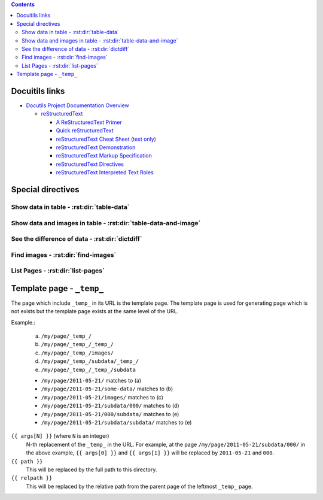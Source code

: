 .. contents::


Docuitils links
===============

- `Docutils Project Documentation Overview`_

  - `reStructuredText`_

    - `A ReStructuredText Primer`_
    - `Quick reStructuredText`_
    - `reStructuredText Cheat Sheet (text only)`_
    - `reStructuredText Demonstration`_
    - `reStructuredText Markup Specification`_
    - `reStructuredText Directives`_
    - `reStructuredText Interpreted Text Roles`_


.. _`Docutils Project Documentation Overview`:
   http://docutils.sourceforge.net/docs/

.. _`reStructuredText`:
   http://docutils.sourceforge.net/rst.html

.. _`A ReStructuredText Primer`:
   http://docutils.sourceforge.net/docs/user/rst/quickstart.html
.. _`Quick reStructuredText`:
   http://docutils.sourceforge.net/docs/user/rst/quickref.html
.. _`reStructuredText Cheat Sheet (text only)`:
   http://docutils.sourceforge.net/docs/user/rst/cheatsheet.txt
.. _`reStructuredText Demonstration`:
   http://docutils.sourceforge.net/docs/user/rst/demo.html
.. _`reStructuredText Markup Specification`:
   http://docutils.sourceforge.net/docs/ref/rst/restructuredtext.html
.. _`reStructuredText Interpreted Text Roles`:
   http://docutils.sourceforge.net/docs/ref/rst/roles.html
.. _`reStructuredText Directives`:
   http://docutils.sourceforge.net/docs/ref/rst/directives.html


Special directives
==================


Show data in table - :rst:dir:`table-data`
------------------------------------------

.. rst:directive:: .. table-data:: path [path ...]

   Search data under the given list of `path` and show matched data and
   corresponding image(s).

   base : string (newlines removed)
       The base path for searching data. Real path to be used
       will be `{BASE}/{ARG}` where `{ARG}` is each value in
       the arguments and `{BASE}` is the value of this option.

   data : text [, text, ...]
       A comma- or space-separated list of the "dictionary path".
       For each path, period-separated path such as 'a.b.c' or
       'alpha.0.1' can be used.

   widths : integer [, integer...]
       A comma- or space-separated list of relative column widths.
       Note that the first column is data sub-table and the second and
       the after are the images specified in `:image:`.

   link : text [, text]
       A comma- or space-separated list of path to the link(s).
       Magic words ``%(path)s`` and ``%(relpath)s`` are available.

       ``%(path)s``
           This represents full path to the parent directory of the
           data file.
       ``%(relpath)s``
           This is the relative path of the ``%(path)s`` from the
           `base` directory.

   path-order : {'sort', 'sort_r'}
       Sort path or sort in the reversed order.

   trans : flag
       Transpose the table.

   Example:

   .. sourcecode:: rst

       .. table-data:: my/experiment/2011-02-*/data.json
          :data: x y result sub.result
          :link: %(path)s


Show data and images in table - :rst:dir:`table-data-and-image`
---------------------------------------------------------------

.. rst:directive:: .. table-data-and-image:: path [path ...]

   Search data under the given list of `path` and show matched data and
   corresponding image(s).

   base : string (newlines removed)
       The base path for searching data. Real path to be used
       will be `{BASE}/{ARG}` where `{ARG}` is each value in
       the arguments and `{BASE}` is the value of this option.

   data : text [, text, ...]
       A comma- or space-separated list of the "dictionary path".
       For each path, period-separated path such as 'a.b.c' or
       'alpha.0.1' can be used.

   image : text [, text, ...]
       A comma- or space-separated list of path to the images.
       The path is the relative path from the parent directory of
       the data file.

   widths : integer [, integer...]
       A comma- or space-separated list of relative column widths.
       Note that the first column is data sub-table and the second and
       the after are the images specified in `:image:`.

   image-{OPTION} : integer:{VAL} [, integer:{VAL} ...]
       `integer` is the index of the image.
       `{VAL}` specifies the value of the `{OPTION}` of the
       image directive.

   link : text [, text]
       A comma- or space-separated list of path to the link(s).
       Magic words ``%(path)s`` and ``%(relpath)s`` are available.

       ``%(path)s``
           This represents full path to the parent directory of the
           data file.
       ``%(relpath)s``
           This is the relative path of the ``%(path)s`` from the
           `base` directory.

   path-order : {'sort', 'sort_r'}
       Sort path or sort in the reversed order.

   sort : text [, text]
       A comma- or space-separated list of key.
       The table will be sorted by values of the keys.


   Example:

   .. sourcecode:: rst

       .. table-data-and-image:: my/experiment/2011-02-*/data.json
          :data: x y result sub.result
          :image: x_y_plot.png x_result_plot.png
          :link: %(path)s


See the difference of data - :rst:dir:`dictdiff`
------------------------------------------------

.. rst:directive:: .. dictdiff:: path [path ...]

   Search data under the given list of `path` and show the difference
   of the data.

   base : string (newlines removed)
       The base path for searching data. Real path to be used
       will be `{BASE}/{ARG}` where `{ARG}` is each value in
       the arguments and `{BASE}` is the value of this option.

   link : text [, text]
       A comma- or space-separated list of path to the link(s).
       Magic words ``%(path)s`` and ``%(relpath)s`` are available.

       ``%(path)s``
           This represents full path to the parent directory of the
           data file.
       ``%(relpath)s``
           This is the relative path of the ``%(path)s`` from the
           `base` directory.

   include : text [, text]
       A comma- or space-separated list of regular expression of the
       key to include.

   exclude : text [, text]
       A comma- or space-separated list of regular expression of the
       key to exclude.

   path-order : {'sort', 'sort_r'}
       Sort path or sort in the reversed order.

   trans : flag
       Transpose the table.

   Example:

   .. sourcecode:: rst

       .. dictdiff:: my/experiment/2011-02-*/data.json
          :link: %(path)s


Find images - :rst:dir:`find-images`
------------------------------------

.. rst:directive:: .. find-images:: path [path ...]

   Search images under the given list of `path` and show matched images.

   base : string (newlines removed)
       The base path for searching data. Real path to be used
       will be `{BASE}/{ARG}` where `{ARG}` is each value in
       the arguments and `{BASE}` is the value of this option.


List Pages - :rst:dir:`list-pages`
----------------------------------

.. rst:directive:: .. list-pages::

   Insert list of sub-pages.


Template page - ``_temp_``
==========================

The page which include ``_temp_`` in its URL is the template page.
The template page is used for generating page which is not exists
but the template page exists at the same level of the URL.

Example.:

    (a) ``/my/page/_temp_/``
    (b) ``/my/page/_temp_/_temp_/``
    (c) ``/my/page/_temp_/images/``
    (d) ``/my/page/_temp_/subdata/_temp_/``
    (e) ``/my/page/_temp_/_temp_/subdata``

    * ``/my/page/2011-05-21/`` matches to (a)
    * ``/my/page/2011-05-21/some-data/`` matches to (b)
    * ``/my/page/2011-05-21/images/`` matches to (c)
    * ``/my/page/2011-05-21/subdata/000/`` matches to (d)
    * ``/my/page/2011-05-21/000/subdata/`` matches to (e)
    * ``/my/page/2011-05-21/subdata/subdata/`` matches to (e)


``{{ args[N] }}`` (where ``N`` is an integer)
    N-th replacement of the ``_temp_`` in the URL.
    For example, at the page ``/my/page/2011-05-21/subdata/000/``
    in the above example, ``{{ args[0] }}`` and ``{{ args[1] }}``
    will be replaced by ``2011-05-21`` and ``000``.

``{{ path }}``
    This will be replaced by the full path to this directory.

``{{ relpath }}``
    This will be replaced by the relative path from the parent page of
    the leftmost ``_temp_`` page.
